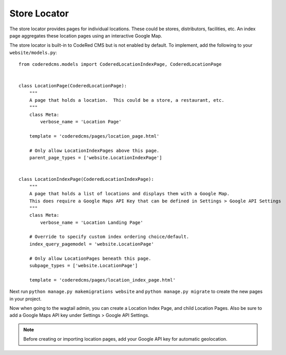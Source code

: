 Store Locator
=============

The store locator provides pages for individual locations. These could be stores, distributors,
facilities, etc. An index page aggregates these location pages using an interactive Google Map.

The store locator is built-in to CodeRed CMS but is not enabled by default. To implement, add
the following to your ``website/models.py``::

    from coderedcms.models import CoderedLocationIndexPage, CoderedLocationPage


    class LocationPage(CoderedLocationPage):
        """
        A page that holds a location.  This could be a store, a restaurant, etc.
        """
        class Meta:
            verbose_name = 'Location Page'

        template = 'coderedcms/pages/location_page.html'

        # Only allow LocationIndexPages above this page.
        parent_page_types = ['website.LocationIndexPage']


    class LocationIndexPage(CoderedLocationIndexPage):
        """
        A page that holds a list of locations and displays them with a Google Map.
        This does require a Google Maps API Key that can be defined in Settings > Google API Settings
        """
        class Meta:
            verbose_name = 'Location Landing Page'

        # Override to specify custom index ordering choice/default.
        index_query_pagemodel = 'website.LocationPage'

        # Only allow LocationPages beneath this page.
        subpage_types = ['website.LocationPage']

        template = 'coderedcms/pages/location_index_page.html'

Next run ``python manage.py makemigrations website`` and ``python manage.py migrate`` to create
the new pages in your project.

Now when going to the wagtail admin, you can create a Location Index Page, and child Location Pages.
Also be sure to add a Google Maps API key under Settings > Google API Settings.

.. note::
    Before creating or importing location pages, add your Google API key for automatic geolocation.

